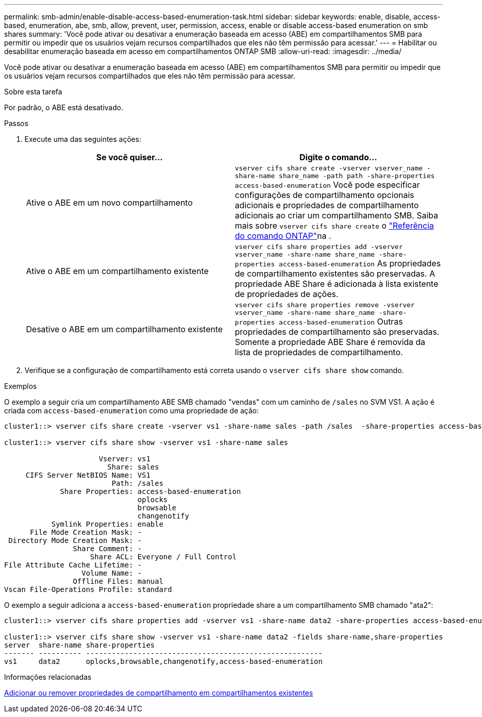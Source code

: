 ---
permalink: smb-admin/enable-disable-access-based-enumeration-task.html 
sidebar: sidebar 
keywords: enable, disable, access-based, enumeration, abe, smb, allow, prevent, user, permission, access, enable or disable access-based enumeration on smb shares 
summary: 'Você pode ativar ou desativar a enumeração baseada em acesso (ABE) em compartilhamentos SMB para permitir ou impedir que os usuários vejam recursos compartilhados que eles não têm permissão para acessar.' 
---
= Habilitar ou desabilitar enumeração baseada em acesso em compartilhamentos ONTAP SMB
:allow-uri-read: 
:imagesdir: ../media/


[role="lead"]
Você pode ativar ou desativar a enumeração baseada em acesso (ABE) em compartilhamentos SMB para permitir ou impedir que os usuários vejam recursos compartilhados que eles não têm permissão para acessar.

.Sobre esta tarefa
Por padrão, o ABE está desativado.

.Passos
. Execute uma das seguintes ações:
+
|===
| Se você quiser... | Digite o comando... 


 a| 
Ative o ABE em um novo compartilhamento
 a| 
`vserver cifs share create -vserver vserver_name -share-name share_name -path path -share-properties access-based-enumeration` Você pode especificar configurações de compartilhamento opcionais adicionais e propriedades de compartilhamento adicionais ao criar um compartilhamento SMB. Saiba mais sobre `vserver cifs share create` o link:https://docs.netapp.com/us-en/ontap-cli/vserver-cifs-share-create.html["Referência do comando ONTAP"^]na .



 a| 
Ative o ABE em um compartilhamento existente
 a| 
`vserver cifs share properties add -vserver vserver_name -share-name share_name -share-properties access-based-enumeration` As propriedades de compartilhamento existentes são preservadas. A propriedade ABE Share é adicionada à lista existente de propriedades de ações.



 a| 
Desative o ABE em um compartilhamento existente
 a| 
`vserver cifs share properties remove -vserver vserver_name -share-name share_name -share-properties access-based-enumeration` Outras propriedades de compartilhamento são preservadas. Somente a propriedade ABE Share é removida da lista de propriedades de compartilhamento.

|===
. Verifique se a configuração de compartilhamento está correta usando o `vserver cifs share show` comando.


.Exemplos
O exemplo a seguir cria um compartilhamento ABE SMB chamado "vendas" com um caminho de `/sales` no SVM VS1. A ação é criada com `access-based-enumeration` como uma propriedade de ação:

[listing]
----
cluster1::> vserver cifs share create -vserver vs1 -share-name sales -path /sales  -share-properties access-based-enumeration,oplocks,browsable,changenotify

cluster1::> vserver cifs share show -vserver vs1 -share-name sales

                      Vserver: vs1
                        Share: sales
     CIFS Server NetBIOS Name: VS1
                         Path: /sales
             Share Properties: access-based-enumeration
                               oplocks
                               browsable
                               changenotify
           Symlink Properties: enable
      File Mode Creation Mask: -
 Directory Mode Creation Mask: -
                Share Comment: -
                    Share ACL: Everyone / Full Control
File Attribute Cache Lifetime: -
                  Volume Name: -
                Offline Files: manual
Vscan File-Operations Profile: standard
----
O exemplo a seguir adiciona a `access-based-enumeration` propriedade share a um compartilhamento SMB chamado "ata2":

[listing]
----
cluster1::> vserver cifs share properties add -vserver vs1 -share-name data2 -share-properties access-based-enumeration

cluster1::> vserver cifs share show -vserver vs1 -share-name data2 -fields share-name,share-properties
server  share-name share-properties
------- ---------- -------------------------------------------------------
vs1     data2      oplocks,browsable,changenotify,access-based-enumeration
----
.Informações relacionadas
xref:add-remove-share-properties-existing-share-task.adoc[Adicionar ou remover propriedades de compartilhamento em compartilhamentos existentes]

